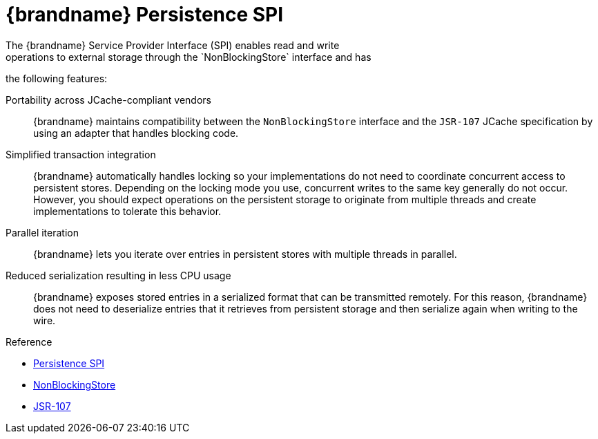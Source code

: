 [id='persistent_spi']
= {brandname} Persistence SPI
The {brandname} Service Provider Interface (SPI) enables read and write
operations to external storage through the `NonBlockingStore` interface and has
the following features:

Portability across JCache-compliant vendors::
{brandname} maintains compatibility between the `NonBlockingStore` interface
and the `JSR-107` JCache specification by using an adapter that handles
blocking code.

Simplified transaction integration::
{brandname} automatically handles locking so your implementations do not need
to coordinate concurrent access to persistent stores. Depending on the locking
mode you use, concurrent writes to the same key generally do not occur.
However, you should expect operations on the persistent storage to originate
from multiple threads and create implementations to tolerate this behavior.

Parallel iteration::
{brandname} lets you iterate over entries in persistent stores with multiple
threads in parallel.

Reduced serialization resulting in less CPU usage::
{brandname} exposes stored entries in a serialized format that can be
transmitted remotely. For this reason, {brandname} does not need to deserialize
entries that it retrieves from persistent storage and then serialize again when
writing to the wire.

.Reference

* link:{javadocroot}/org/infinispan/persistence/spi/package-summary.html[Persistence SPI]
* link:{javadocroot}/org/infinispan/persistence/spi/NonBlockingStore.html[NonBlockingStore]
* link:http://jcp.org/en/jsr/detail?id=107[JSR-107]
